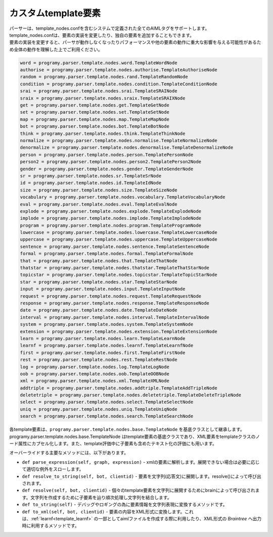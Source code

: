 カスタムtemplate要素
============================

| パーサーは、template_nodes.confを含むシステムで定義された全てのAIMLタグをサポートします。
| template_nodes.confは、要素の実装を変更したり、独自の要素を追加することもできます。
| ``要素の実装を変更すると、パーサが動作しなくなったりパフォーマンスや他の要素の動作に重大な影響を与える可能性があるため全体の動作を理解した上でご利用ください。``


.. code:: ini

   word = programy.parser.template.nodes.word.TemplateWordNode
   authorise = programy.parser.template.nodes.authorise.TemplateAuthoriseNode
   random = programy.parser.template.nodes.rand.TemplateRandomNode
   condition = programy.parser.template.nodes.condition.TemplateConditionNode
   srai = programy.parser.template.nodes.srai.TemplateSRAINode
   sraix = programy.parser.template.nodes.sraix.TemplateSRAIXNode
   get = programy.parser.template.nodes.get.TemplateGetNode
   set = programy.parser.template.nodes.set.TemplateSetNode
   map = programy.parser.template.nodes.map.TemplateMapNode
   bot = programy.parser.template.nodes.bot.TemplateBotNode
   think = programy.parser.template.nodes.think.TemplateThinkNode
   normalize = programy.parser.template.nodes.normalise.TemplateNormalizeNode
   denormalize = programy.parser.template.nodes.denormalise.TemplateDenormalizeNode
   person = programy.parser.template.nodes.person.TemplatePersonNode
   person2 = programy.parser.template.nodes.person2.TemplatePerson2Node
   gender = programy.parser.template.nodes.gender.TemplateGenderNode
   sr = programy.parser.template.nodes.sr.TemplateSrNode
   id = programy.parser.template.nodes.id.TemplateIdNode
   size = programy.parser.template.nodes.size.TemplateSizeNode
   vocabulary = programy.parser.template.nodes.vocabulary.TemplateVocabularyNode
   eval = programy.parser.template.nodes.eval.TemplateEvalNode
   explode = programy.parser.template.nodes.explode.TemplateExplodeNode
   implode = programy.parser.template.nodes.implode.TemplateImplodeNode
   program = programy.parser.template.nodes.program.TemplateProgramNode
   lowercase = programy.parser.template.nodes.lowercase.TemplateLowercaseNode
   uppercase = programy.parser.template.nodes.uppercase.TemplateUppercaseNode
   sentence = programy.parser.template.nodes.sentence.TemplateSentenceNode
   formal = programy.parser.template.nodes.formal.TemplateFormalNode
   that = programy.parser.template.nodes.that.TemplateThatNode
   thatstar = programy.parser.template.nodes.thatstar.TemplateThatStarNode
   topicstar = programy.parser.template.nodes.topicstar.TemplateTopicStarNode
   star = programy.parser.template.nodes.star.TemplateStarNode
   input = programy.parser.template.nodes.input.TemplateInputNode
   request = programy.parser.template.nodes.request.TemplateRequestNode
   response = programy.parser.template.nodes.response.TemplateResponseNode
   date = programy.parser.template.nodes.date.TemplateDateNode
   interval = programy.parser.template.nodes.interval.TemplateIntervalNode
   system = programy.parser.template.nodes.system.TemplateSystemNode
   extension = programy.parser.template.nodes.extension.TemplateExtensionNode
   learn = programy.parser.template.nodes.learn.TemplateLearnNode
   learnf = programy.parser.template.nodes.learnf.TemplateLearnfNode
   first = programy.parser.template.nodes.first.TemplateFirstNode
   rest = programy.parser.template.nodes.rest.TemplateRestNode
   log = programy.parser.template.nodes.log.TemplateLogNode
   oob = programy.parser.template.nodes.oob.TemplateOOBNode
   xml = programy.parser.template.nodes.xml.TemplateXMLNode
   addtriple = programy.parser.template.nodes.addtriple.TemplateAddTripleNode
   deletetriple = programy.parser.template.nodes.deletetriple.TemplateDeleteTripleNode
   select = programy.parser.template.nodes.select.TemplateSelectNode
   uniq = programy.parser.template.nodes.uniq.TemplateUniqNode
   search = programy.parser.template.nodes.search.TemplateSearchNode

| 各template要素は、``programy.parser.template.nodes.base.TemplateNode`` を基底クラスとして継承します。
| programy.parser.template.nodes.base.TemplateNode はtemplate要素の基底クラスであり、XML要素をtemplateクラスのノード属性にカプセル化します。また、template評価中に子要素も含めたテキスト化の評価にも用います。

オーバーライドする主要なメソッドには、以下があります。

-  ``def parse_expression(self, graph, expression)`` - xmlの要素に解析します。展開できない場合は必要に応じて適切な例外をスローします。
-  ``def resolve_to_string(self, bot, clientid)`` - 要素を文字列(応答文)に展開します。resolve()によって呼び出されます。
-  ``def resolve(self, bot, clientid)`` - 個々のtemplate要素を文字列に展開するためにbrainによって呼び出されます。文字列を作成するために子要素を辿り順次処理し文字列を結合します。
-  ``def to_string(self)`` - デバッグやロギングの為に要素情報を文字列表現に変換するメソッドです。
-  ``def to_xml(self, bot, clientid)`` - 要素の内容をXML形式に変換します。これは、:ref:`learnf<template_learnf>` の一部としてaimlファイルを作成する際に利用したり、XML形式の `Braintree` へ出力時に利用するメソッドです。
